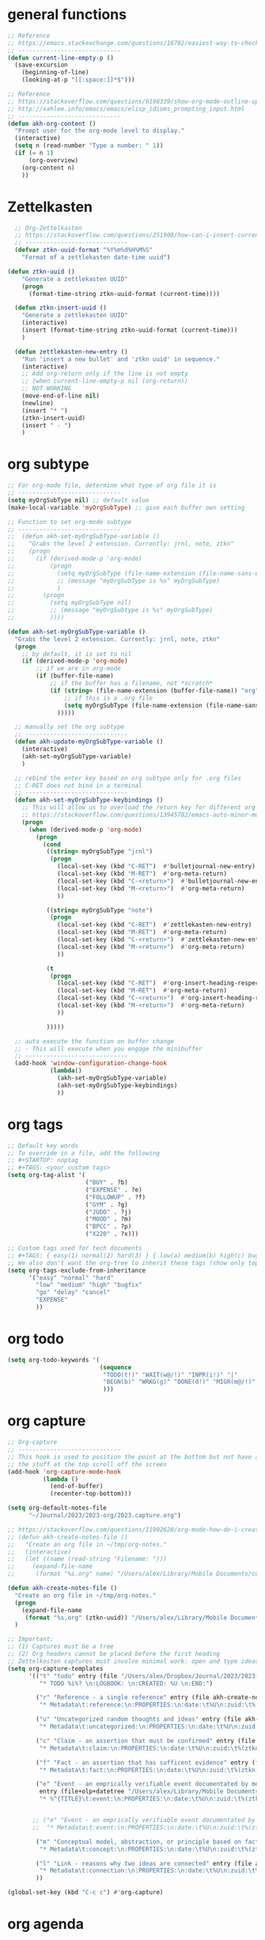 * general functions
#+BEGIN_SRC emacs-lisp
  ;; Reference
  ;; https://emacs.stackexchange.com/questions/16792/easiest-way-to-check-if-current-line-is-empty-ignoring-whitespace
  ;; -----------------------------
  (defun current-line-empty-p ()
    (save-excursion
      (beginning-of-line)
      (looking-at-p "[[:space:]]*$")))

  ;; Reference
  ;; https://stackoverflow.com/questions/6198339/show-org-mode-outline-up-to-a-certain-heading-level
  ;; http://xahlee.info/emacs/emacs/elisp_idioms_prompting_input.html
  ;; -----------------------------
  (defun akh-org-content ()
    "Prompt user for the org-mode level to display."
    (interactive)
    (setq n (read-number "Type a number: " 1))
    (if (= n 1)
        (org-overview)
      (org-content n)
      ))
#+END_SRC


* Zettelkasten
#+BEGIN_SRC emacs-lisp
    ;; Org-Zettelkasten
    ;; https://stackoverflow.com/questions/251908/how-can-i-insert-current-date-and-time-into-a-file-using-emacs
    ;; -----------------------------
    (defvar ztkn-uuid-format "%Y%m%d%H%M%S"
      "Format of a zettlekasten date-time uuid")

  (defun ztkn-uuid ()
      "Generate a zettlekasten UUID"
      (progn
        (format-time-string ztkn-uuid-format (current-time))))

    (defun ztkn-insert-uuid ()
      "Generate a zettlekasten UUID"
      (interactive)
      (insert (format-time-string ztkn-uuid-format (current-time)))
      )

    (defun zettlekasten-new-entry ()
      "Run 'insert a new bullet' and 'ztkn uuid' in sequence."
      (interactive)
      ;; Add org-return only if the line is not empty
      ;; (when current-line-empty-p nil (org-return))
      ;; NOT WORKING
      (move-end-of-line nil)
      (newline)
      (insert "* ")
      (ztkn-insert-uuid)
      (insert " - ")
      )

#+END_SRC

* org subtype
#+BEGIN_SRC emacs-lisp
  ;; For org-mode file, determine what type of org file it is
  ;; -----------------------------
  (setq myOrgSubType nil) ;; default value
  (make-local-variable 'myOrgSubType) ;; give each buffer own setting

  ;; Function to set org-mode subtype
  ;; -----------------------------
  ;;  (defun akh-set-myOrgSubType-variable ()
  ;;    "Grabs the level 2 extension. Currently: jrnl, note, ztkn"
  ;;    (progn
  ;;      (if (derived-mode-p 'org-mode)
  ;;          (progn
  ;;            (setq myOrgSubType (file-name-extension (file-name-sans-extension (buffer-file-name))))
  ;;            ;; (message "myOrgSubType is %s" myOrgSubType)
  ;;            )
  ;;        (progn
  ;;          (setq myOrgSubType nil)
  ;;          ;; (message "myOrgSubtype is %s" myOrgSubType)
  ;;          ))))

  (defun akh-set-myOrgSubType-variable ()
    "Grabs the level 2 extension. Currently: jrnl, note, ztkn"
    (progn
      ;; by default, it is set to nil
      (if (derived-mode-p 'org-mode)
          ;; if we are in org-mode
          (if (buffer-file-name)
              ;; if the buffer has a filename, not *scratch*
              (if (string= (file-name-extension (buffer-file-name)) "org")
                  ;; if this is a .org file
                  (setq myOrgSubType (file-name-extension (file-name-sans-extension (buffer-file-name))))
                )))))

    ;; manually set the org subtype
    ;; -----------------------------
    (defun akh-update-myOrgSubType-variable ()
      (interactive)
      (akh-set-myOrgSubType-variable)
      )

    ;; rebind the enter key based on org subtype only for .org files
    ;; C-RET does not bind in a terminal
    ;; -----------------------------
    (defun akh-set-myOrgSubType-keybindings ()
      ;; This will allow us to overload the return key for different org subtypes
      ;; https://stackoverflow.com/questions/13945782/emacs-auto-minor-mode-based-on-extension
      (progn
        (when (derived-mode-p 'org-mode)
          (progn
            (cond
             ((string= myOrgSubType "jrnl")
              (progn
                (local-set-key (kbd "C-RET")  #'bulletjournal-new-entry)
                (local-set-key (kbd "M-RET")  #'org-meta-return)
                (local-set-key (kbd "C-<return>")  #'bulletjournal-new-entry)
                (local-set-key (kbd "M-<return>")  #'org-meta-return)
                ))

             ((string= myOrgSubType "note")
              (progn
                (local-set-key (kbd "C-RET")  #'zettlekasten-new-entry)
                (local-set-key (kbd "M-RET")  #'org-meta-return)
                (local-set-key (kbd "C-<return>")  #'zettlekasten-new-entry)
                (local-set-key (kbd "M-<return>")  #'org-meta-return)
                ))

             (t
              (progn
                (local-set-key (kbd "C-RET")  #'org-insert-heading-respect-content)
                (local-set-key (kbd "M-RET")  #'org-meta-return)
                (local-set-key (kbd "C-<return>")  #'org-insert-heading-respect-content)
                (local-set-key (kbd "M-<return>")  #'org-meta-return)
                ))

             )))))

    ;; auto execute the function on buffer change
    ;; - This will execute when you engage the minibuffer
    ;; -----------------------------
    (add-hook 'window-configuration-change-hook
              (lambda()
                (akh-set-myOrgSubType-variable)
                (akh-set-myOrgSubType-keybindings)
                ))
#+END_SRC

* org tags
#+BEGIN_SRC emacs-lisp
  ;; Default key words
  ;; To override in a file, add the following
  ;; #+STARTUP: noptag
  ;; #+TAGS: <your custom tags>
  (setq org-tag-alist '(
                        ("BUY" . ?b)
                        ("EXPENSE" . ?e)
                        ("FOLLOWUP" . ?f)
                        ("GYM" . ?g)
                        ("JUDO" . ?j)
                        ("MOOD" . ?m)
                        ("BPCC" . ?p)
                        ("X220" . ?x)))

  ;; Custom tags used for tech documents
  ;; #+TAGS: { easy(1) normal(2) hard(3) } { low(a) medium(b) high(c) bugfix(d) } { go(g) delay(d) cancel(x) }
  ;; We also don't want the org-tree to inherit these tags (show only top level entries)
  (setq org-tags-exclude-from-inheritance
        '("easy" "normal" "hard"
          "low" "medium" "high" "bugfix"
          "go" "delay" "cancel"
          "EXPENSE"
          ))
#+END_SRC

* org todo
#+BEGIN_SRC emacs-lisp
  (setq org-todo-keywords '(
                            (sequence
                             "TODO(t!)" "WAIT(w@/!)" "INPR(i!)" "|"
                             "BEGN(b)" "WRKG(g)" "DONE(d!)" "MIGR(m@/!)" "CXLD(c@/!)" "XPIR(x!)" "----(-)"
                             )))
#+END_SRC

* org capture
#+BEGIN_SRC emacs-lisp
    ;; Org-capture
    ;; -----------------------------
    ;; This hook is used to position the point at the bottom but not have all
    ;; the stuff at the top scroll off the screen
    (add-hook 'org-capture-mode-hook
              (lambda ()
                (end-of-buffer)
                (recenter-top-bottom)))

    (setq org-default-notes-file
          "~/Journal/2023/2023-org/2023.capture.org")

    ;; https://stackoverflow.com/questions/11902620/org-mode-how-do-i-create-a-new-file-with-org-capture
    ;; (defun akh-create-notes-file ()
    ;;   "Create an org file in ~/tmp/org-notes."
    ;;   (interactive)
    ;;   (let ((name (read-string "Filename: ")))
    ;;     (expand-file-name
    ;;      (format "%s.org" name) "/Users/alex/Library/Mobile Documents/com~apple~CloudDocs/Zettelkasten/inbox")))

    (defun akh-create-notes-file ()
      "Create an org file in ~/tmp/org-notes."
      (progn
        (expand-file-name
         (format "%s.org" (ztkn-uuid)) "/Users/alex/Library/Mobile Documents/iCloud~com~logseq~logseq/Documents/inbox"))
      )

    ;; Important:
    ;; (1) Captures must be a tree
    ;; (2) Org headers cannot be placed before the first heading
    ;; Zettelkasten captures must involve minimal work: open and type ideas
    (setq org-capture-templates
          '(("t" "todo" entry (file "/Users/alex/Dropbox/Journal/2023/2023-org/2023.inbox.org")
             "* TODO %i%? \n:LOGBOOK: \n:CREATED: %U \n:END:")

            ("r" "Reference - a single reference" entry (file akh-create-notes-file)
             "* Metadata\t:reference:\n:PROPERTIES:\n:date:\t%U\n:zuid:\t%(ztkn-uuid)\n:tags:\tnone\n:END:\n\n* Reference\n")

            ("u" "Uncategorized random thoughts and ideas" entry (file akh-create-notes-file)
             "* Metadata\t:uncategorized:\n:PROPERTIES:\n:date:\t%U\n:zuid:\t%(ztkn-uuid)\n:tags:\tnone\n:END:\n\n* Notes\n")

            ("c" "Claim - an assertion that must be confirmed" entry (file akh-create-notes-file)
             "* Metadata\t:claim:\n:PROPERTIES:\n:date:\t%U\n:zuid:\t%(ztkn-uuid)\n:tags:\tnone\n:END:\n\n* References\n* Notes\n")

            ("f" "Fact - an assertion that has sufficent evidence" entry (file akh-create-notes-file)
             "* Metadata\t:fact:\n:PROPERTIES:\n:date:\t%U\n:zuid:\t%(ztkn-uuid)\n:tags:\tnone\n:END:\n\n* References\n* Notes\n")

            ("e" "Event - an emprically verifiable event documentated by media"
             entry (file+olp+datetree "/Users/alex/Library/Mobile Documents/iCloud~com~logseq~logseq/Documents/timeline/timeline.org")
             "* %^{TITLE}\t:event:\n:PROPERTIES:\n:date:\t%U\n:zuid:\t%(ztkn-uuid)\n:tags:\tnone\n:END:\n** References\n** Notes\n")


           ;; ("e" "Event - an emprically verifiable event documentated by media" entry (file akh-create-notes-file)
           ;;  "* Metadata\t:event:\n:PROPERTIES:\n:date:\t%U\n:zuid:\t%(ztkn-uuid)\n:tags:\tnone\n:END:\n\n* References\n* Notes\n")

            ("m" "Conceptual model, abstraction, or principle based on facts" entry (file akh-create-notes-file)
             "* Metadata\t:concept:\n:PROPERTIES:\n:date:\t%U\n:zuid:\t%(ztkn-uuid)\n:tags:\tnone\n:END:\n\n* References\n* Notes\n")

            ("l" "Link - reasons why two ideas are connected" entry (file akh-create-notes-file)
             "* Metadata\t:connection:\n:PROPERTIES:\n:date:\t%U\n:zuid:\t%(ztkn-uuid)\n:tags:\tnone\n:END:\n\n* Notes\n")
            ))

    (global-set-key (kbd "C-c c") #'org-capture)

#+END_SRC

* org agenda
#+BEGIN_SRC emacs-lisp
    ;; https://www.gnu.org/software/emacs/manual/html_node/org/Setting-options.html
    ;;
    ;; I AM NOT ABLE TO COMBINE THE COMMANDS
                                            ; (setq org-agenda-custom-commands
                                            ;       '(("z" todo "WAIT|INPR|BEGN|WRKG|DONE|MIGR|CXLD"
                                            ;         ((org-search-view 'TODO-ONLY))
                                            ;         )
                                            ;         ("Z" "my stuff"
                                            ;          ((org-search-view 'TODO-ONLY)
                                            ;           (todo "WAIT|INPR|BEGN|WRKG|DONE|MIGR|CXLD")
                                            ;           )
                                            ;          )
                                            ;       )
                                            ; )
    ;; WE KEEP IT SIMPLE FOR NOW
    (setq org-agenda-custom-commands
          '(
            ("z" todo "WAIT|INPR|BEGN|WRKG|DONE|MIGR|CXLD")
            )
          )

  ;; Formatting the agenda
  ;; -----------------------------
  ;; DEFAULT Setting
  ;; .............................
  ;; (setq org-agenda-prefix-format
  ;;       '((agenda . " %i %-12:c%?-12t% s")
  ;; 	(todo . " %i %-12:c")
  ;; 	(tags . " %i %-12:c")
  ;; 	(search . " %i %-12:c"))
  ;;       )

  ;; my settings
  ;; .............................
  (setq org-agenda-prefix-format
        '((agenda . " %i %?-12t% s")
          (todo .   " %i %-12:c")
          (tags .   " %i %-12:c")
          (search . " %i %-12:c"))
        )

    ;; Agenda files
    ;; hack - only allow one at a time
    ;; -----------------------------
    (load-library "find-lisp")
    (add-hook 'org-agenda-mode-hook
              (lambda ()
                ;; (setq org-agenda-files (find-lisp-find-files "/Volumes/homes/alexkhon/Drive/Journal/2020" "\\.org$"))
                ;; (setq org-agenda-files (find-lisp-find-files "/Volumes/homes/alexkhon/Drive/Journal/2021" "\\.org$"))
                (setq org-agenda-files (find-lisp-find-files "~/Journal/2024" "\\.org$"))
                ))

#+END_SRC

* org-babel
** ref
http://cachestocaches.com/2018/6/org-literate-programming/
** code
#+begin_src emacs-lisp
  ;; Run/highlight code using babel in org-mode
  (org-babel-do-load-languages
   'org-babel-load-languages
   '(
     (python . t)
     (emacs-lisp . t)
     ;; Include other languages here...
     ))
  ;; Syntax highlight in #+BEGIN_SRC blocks
  (setq org-src-fontify-natively t)
  ;; Don't prompt before running code in org
  (setq org-confirm-babel-evaluate nil)


#+end_src


* org-mode hooks
#+BEGIN_SRC emacs-lisp
  (with-eval-after-load "org"
    ;; convert this to the C-c map in org-mode
    (define-key org-mode-map (kbd "C-c x")       #'org-export-dispatch)
    (define-key org-mode-map (kbd "C-c i")       #'org-tree-to-indirect-buffer)

      (define-key org-mode-map (kbd "C-c z")       #'zettlekasten-new-entry)

    (define-key org-mode-map (kbd "C-c e")       #'org-edit-src-code)
    )
#+END_SRC
